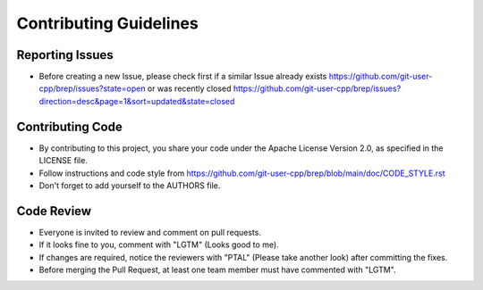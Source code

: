 Contributing Guidelines
=======================

Reporting Issues
----------------

- Before creating a new Issue, please check first if a similar Issue already exists https://github.com/git-user-cpp/brep/issues?state=open or was recently closed https://github.com/git-user-cpp/brep/issues?direction=desc&page=1&sort=updated&state=closed

Contributing Code
-----------------

- By contributing to this project, you share your code under the Apache License Version 2.0, as specified in the LICENSE file.
- Follow instructions and code style from https://github.com/git-user-cpp/brep/blob/main/doc/CODE_STYLE.rst
- Don't forget to add yourself to the AUTHORS file.

Code Review
-----------

- Everyone is invited to review and comment on pull requests.
- If it looks fine to you, comment with "LGTM" (Looks good to me).
- If changes are required, notice the reviewers with "PTAL" (Please take another look) after committing the fixes.
- Before merging the Pull Request, at least one team member must have commented with "LGTM".